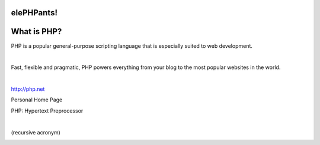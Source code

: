 .. page:: imagePage

.. image:: images/php-logo.png
   :width: 15cm

.. raw:: pdf

    TextAnnotation "Working with PHP and Drupal since 2007 as a hobbyist and Freelancer, full-time since 2010."
    TextAnnotation "Currently working as a Lead Developer at Transport for Wales."

.. page:: standardPage

elePHPants!
===========

.. image:: images/elephpants.jpg
   :width: 23cm

.. page:: standardPage

What is PHP?
============

PHP is a popular general-purpose scripting language that is especially suited to web development.

|

Fast, flexible and pragmatic, PHP powers everything from your blog to the most popular websites in the world.

|

http://php.net

.. raw:: pdf

    TextAnnotation "First released in 2005, most recent release (8.1.3) on 17th February 2022."

.. page:: titlePage

.. class:: centredTitle

Personal Home Page

.. page::

.. class:: centredTitle

PHP: Hypertext Preprocessor

|

.. class:: centred

(recursive acronym)

.. page:: imagePage

.. image:: images/php-versions.png
   :width: 25cm

.. page::

.. image:: images/server-side-languages.png
   :width: 25cm

.. page::

.. image:: images/content-management-systems.png
   :width: 25cm
